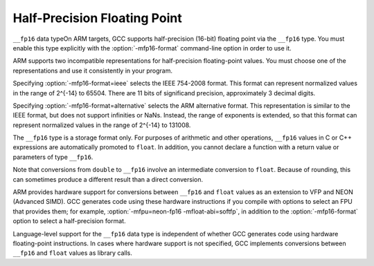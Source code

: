 .. _half-precision:

Half-Precision Floating Point
*****************************

.. index:: half-precision floating point

``__fp16`` data typeOn ARM targets, GCC supports half-precision (16-bit) floating point via
the ``__fp16`` type.  You must enable this type explicitly
with the :option:`-mfp16-format` command-line option in order to use it.

ARM supports two incompatible representations for half-precision
floating-point values.  You must choose one of the representations and
use it consistently in your program.

Specifying :option:`-mfp16-format=ieee` selects the IEEE 754-2008 format.
This format can represent normalized values in the range of 2^{-14} to 65504.
There are 11 bits of significand precision, approximately 3
decimal digits.

Specifying :option:`-mfp16-format=alternative` selects the ARM
alternative format.  This representation is similar to the IEEE
format, but does not support infinities or NaNs.  Instead, the range
of exponents is extended, so that this format can represent normalized
values in the range of 2^{-14} to 131008.

The ``__fp16`` type is a storage format only.  For purposes
of arithmetic and other operations, ``__fp16`` values in C or C++
expressions are automatically promoted to ``float``.  In addition,
you cannot declare a function with a return value or parameters
of type ``__fp16``.

Note that conversions from ``double`` to ``__fp16``
involve an intermediate conversion to ``float``.  Because
of rounding, this can sometimes produce a different result than a
direct conversion.

ARM provides hardware support for conversions between
``__fp16`` and ``float`` values
as an extension to VFP and NEON (Advanced SIMD).  GCC generates
code using these hardware instructions if you compile with
options to select an FPU that provides them;
for example, :option:`-mfpu=neon-fp16 -mfloat-abi=softfp`,
in addition to the :option:`-mfp16-format` option to select
a half-precision format.

Language-level support for the ``__fp16`` data type is
independent of whether GCC generates code using hardware floating-point
instructions.  In cases where hardware support is not specified, GCC
implements conversions between ``__fp16`` and ``float`` values
as library calls.

